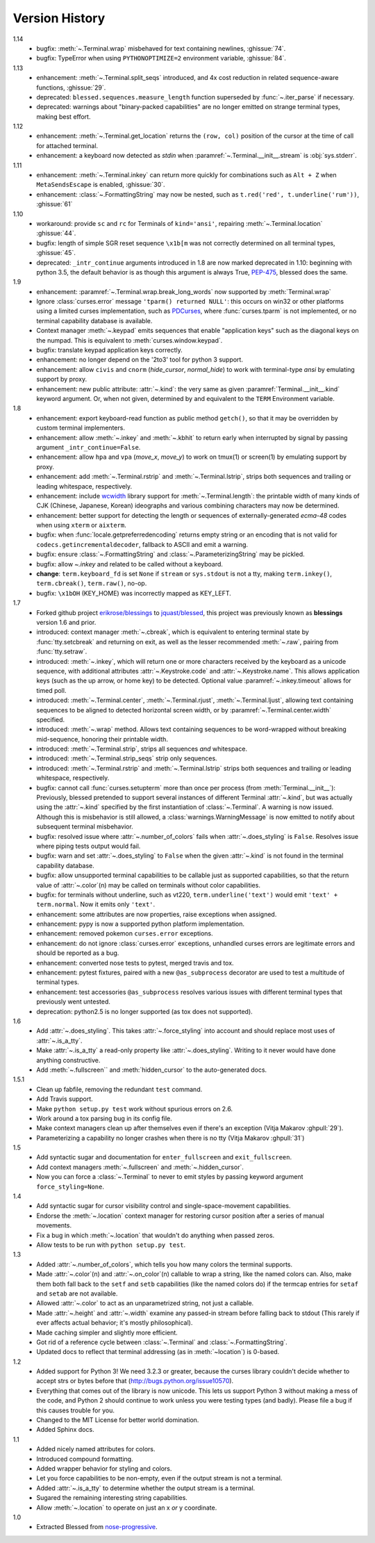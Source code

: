 Version History
===============
1.14
  * bugfix: :meth:`~.Terminal.wrap` misbehaved for text containing newlines,
    :ghissue:`74`.
  * bugfix: TypeError when using ``PYTHONOPTIMIZE=2`` environment variable,
    :ghissue:`84`.

1.13
  * enhancement: :meth:`~.Terminal.split_seqs` introduced, and 4x cost
    reduction in related sequence-aware functions, :ghissue:`29`.
  * deprecated: ``blessed.sequences.measure_length`` function superseded by
    :func:`~.iter_parse` if necessary.
  * deprecated: warnings about "binary-packed capabilities" are no longer
    emitted on strange terminal types, making best effort.

1.12
  * enhancement: :meth:`~.Terminal.get_location` returns the ``(row, col)``
    position of the cursor at the time of call for attached terminal.
  * enhancement: a keyboard now detected as *stdin* when
    :paramref:`~.Terminal.__init__.stream` is :obj:`sys.stderr`.

1.11
  * enhancement: :meth:`~.Terminal.inkey` can return more quickly for
    combinations such as ``Alt + Z`` when ``MetaSendsEscape`` is enabled,
    :ghissue:`30`.
  * enhancement: :class:`~.FormattingString` may now be nested, such as
    ``t.red('red', t.underline('rum'))``, :ghissue:`61`

1.10
  * workaround: provide ``sc`` and ``rc`` for Terminals of ``kind='ansi'``,
    repairing :meth:`~.Terminal.location` :ghissue:`44`.
  * bugfix: length of simple SGR reset sequence ``\x1b[m`` was not correctly
    determined on all terminal types, :ghissue:`45`.
  * deprecated: ``_intr_continue`` arguments introduced in 1.8 are now marked
    deprecated in 1.10: beginning with python 3.5, the default behavior is as
    though this argument is always True, `PEP-475
    <https://www.python.org/dev/peps/pep-0475/>`_, blessed does the same.

1.9
  * enhancement: :paramref:`~.Terminal.wrap.break_long_words` now supported by
    :meth:`Terminal.wrap`
  * Ignore :class:`curses.error` message ``'tparm() returned NULL'``:
    this occurs on win32 or other platforms using a limited curses
    implementation, such as PDCurses_, where :func:`curses.tparm` is
    not implemented, or no terminal capability database is available.
  * Context manager :meth:`~.keypad` emits sequences that enable
    "application keys" such as the diagonal keys on the numpad.
    This is equivalent to :meth:`curses.window.keypad`.
  * bugfix: translate keypad application keys correctly.
  * enhancement: no longer depend on the '2to3' tool for python 3 support.
  * enhancement: allow ``civis`` and ``cnorm`` (*hide_cursor*, *normal_hide*)
    to work with terminal-type *ansi* by emulating support by proxy.
  * enhancement: new public attribute: :attr:`~.kind`: the very same as given
    :paramref:`Terminal.__init__.kind` keyword argument.  Or, when not given,
    determined by and equivalent to the ``TERM`` Environment variable.

1.8
  * enhancement: export keyboard-read function as public method ``getch()``,
    so that it may be overridden by custom terminal implementers.
  * enhancement: allow :meth:`~.inkey` and :meth:`~.kbhit` to return early
    when interrupted by signal by passing argument ``_intr_continue=False``.
  * enhancement: allow ``hpa`` and ``vpa`` (*move_x*, *move_y*) to work on
    tmux(1) or screen(1) by emulating support by proxy.
  * enhancement: add :meth:`~.Terminal.rstrip` and :meth:`~.Terminal.lstrip`,
    strips both sequences and trailing or leading whitespace, respectively.
  * enhancement: include wcwidth_ library support for
    :meth:`~.Terminal.length`: the printable width of many kinds of CJK
    (Chinese, Japanese, Korean) ideographs and various combining characters
    may now be determined.
  * enhancement: better support for detecting the length or sequences of
    externally-generated *ecma-48* codes when using ``xterm`` or ``aixterm``.
  * bugfix: when :func:`locale.getpreferredencoding` returns empty string or
    an encoding that is not valid for ``codecs.getincrementaldecoder``,
    fallback to ASCII and emit a warning.
  * bugfix: ensure :class:`~.FormattingString` and
    :class:`~.ParameterizingString` may be pickled.
  * bugfix: allow `~.inkey` and related to be called without a keyboard.
  * **change**: ``term.keyboard_fd`` is set ``None`` if ``stream`` or
    ``sys.stdout`` is not a tty, making ``term.inkey()``, ``term.cbreak()``,
    ``term.raw()``, no-op.
  * bugfix: ``\x1bOH`` (KEY_HOME) was incorrectly mapped as KEY_LEFT.

1.7
  * Forked github project `erikrose/blessings`_ to `jquast/blessed`_, this
    project was previously known as **blessings** version 1.6 and prior.
  * introduced: context manager :meth:`~.cbreak`, which is equivalent to
    entering terminal state by :func:`tty.setcbreak` and returning
    on exit, as well as the lesser recommended :meth:`~.raw`,
    pairing from :func:`tty.setraw`.
  * introduced: :meth:`~.inkey`, which will return one or more characters
    received by the keyboard as a unicode sequence, with additional attributes
    :attr:`~.Keystroke.code` and :attr:`~.Keystroke.name`.  This allows
    application keys (such as the up arrow, or home key) to be detected.
    Optional value :paramref:`~.inkey.timeout` allows for timed poll.
  * introduced: :meth:`~.Terminal.center`, :meth:`~.Terminal.rjust`,
    :meth:`~.Terminal.ljust`, allowing text containing sequences to be aligned
    to detected horizontal screen width, or by
    :paramref:`~.Terminal.center.width` specified.
  * introduced: :meth:`~.wrap` method.  Allows text containing sequences to be
    word-wrapped without breaking mid-sequence, honoring their printable width.
  * introduced: :meth:`~.Terminal.strip`, strips all sequences *and*
    whitespace.
  * introduced: :meth:`~.Terminal.strip_seqs` strip only sequences.
  * introduced: :meth:`~.Terminal.rstrip` and :meth:`~.Terminal.lstrip` strips
    both sequences and trailing or leading whitespace, respectively.
  * bugfix: cannot call :func:`curses.setupterm` more than once per process
    (from :meth:`Terminal.__init__`):  Previously, blessed pretended
    to support several instances of different Terminal :attr:`~.kind`, but was
    actually using the :attr:`~.kind` specified by the first instantiation of
    :class:`~.Terminal`.  A warning is now issued.  Although this is
    misbehavior is still allowed, a :class:`warnings.WarningMessage` is now
    emitted to notify about subsequent terminal misbehavior.
  * bugfix: resolved issue where :attr:`~.number_of_colors` fails when
    :attr:`~.does_styling` is ``False``.  Resolves issue where piping tests
    output would fail.
  * bugfix: warn and set :attr:`~.does_styling` to ``False`` when the given
    :attr:`~.kind` is not found in the terminal capability database.
  * bugfix: allow unsupported terminal capabilities to be callable just as
    supported capabilities, so that the return value of
    :attr:`~.color`\(n) may be called on terminals without color
    capabilities.
  * bugfix: for terminals without underline, such as vt220,
    ``term.underline('text')`` would emit ``'text' + term.normal``.
    Now it emits only ``'text'``.
  * enhancement: some attributes are now properties, raise exceptions when
    assigned.
  * enhancement: pypy is now a supported python platform implementation.
  * enhancement: removed pokemon ``curses.error`` exceptions.
  * enhancement: do not ignore :class:`curses.error` exceptions, unhandled
    curses errors are legitimate errors and should be reported as a bug.
  * enhancement: converted nose tests to pytest, merged travis and tox.
  * enhancement: pytest fixtures, paired with a new ``@as_subprocess``
    decorator
    are used to test a multitude of terminal types.
  * enhancement: test accessories ``@as_subprocess`` resolves various issues
    with different terminal types that previously went untested.
  * deprecation: python2.5 is no longer supported (as tox does not supported).

1.6
  * Add :attr:`~.does_styling`. This takes :attr:`~.force_styling`
    into account and should replace most uses of :attr:`~.is_a_tty`.
  * Make :attr:`~.is_a_tty` a read-only property like :attr:`~.does_styling`.
    Writing to it never would have done anything constructive.
  * Add :meth:`~.fullscreen`` and :meth:`hidden_cursor` to the
    auto-generated docs.

1.5.1
  * Clean up fabfile, removing the redundant ``test`` command.
  * Add Travis support.
  * Make ``python setup.py test`` work without spurious errors on 2.6.
  * Work around a tox parsing bug in its config file.
  * Make context managers clean up after themselves even if there's an
    exception (Vitja Makarov :ghpull:`29`).
  * Parameterizing a capability no longer crashes when there is no tty
    (Vitja Makarov :ghpull:`31`)

1.5
  * Add syntactic sugar and documentation for ``enter_fullscreen``
    and ``exit_fullscreen``.
  * Add context managers :meth:`~.fullscreen` and :meth:`~.hidden_cursor`.
  * Now you can force a :class:`~.Terminal` to never to emit styles by
    passing keyword argument ``force_styling=None``.

1.4
  * Add syntactic sugar for cursor visibility control and single-space-movement
    capabilities.
  * Endorse the :meth:`~.location` context manager for restoring cursor
    position after a series of manual movements.
  * Fix a bug in which :meth:`~.location` that wouldn't do anything when
    passed zeros.
  * Allow tests to be run with ``python setup.py test``.

1.3
  * Added :attr:`~.number_of_colors`, which tells you how many colors the
    terminal supports.
  * Made :attr:`~.color`\(n) and :attr:`~.on_color`\(n) callable to wrap a
    string, like the named colors can. Also, make them both fall back to the
    ``setf`` and ``setb`` capabilities (like the named colors do) if the
    termcap entries for ``setaf`` and ``setab`` are not available.
  * Allowed :attr:`~.color` to act as an unparametrized string, not just a
    callable.
  * Made :attr:`~.height` and :attr:`~.width` examine any passed-in stream
    before falling back to stdout (This rarely if ever affects actual behavior;
    it's mostly philosophical).
  * Made caching simpler and slightly more efficient.
  * Got rid of a reference cycle between :class:`~.Terminal` and
    :class:`~.FormattingString`.
  * Updated docs to reflect that terminal addressing (as in :meth:`~location`)
    is 0-based.

1.2
  * Added support for Python 3! We need 3.2.3 or greater, because the curses
    library couldn't decide whether to accept strs or bytes before that
    (http://bugs.python.org/issue10570).
  * Everything that comes out of the library is now unicode. This lets us
    support Python 3 without making a mess of the code, and Python 2 should
    continue to work unless you were testing types (and badly). Please file a
    bug if this causes trouble for you.
  * Changed to the MIT License for better world domination.
  * Added Sphinx docs.

1.1
  * Added nicely named attributes for colors.
  * Introduced compound formatting.
  * Added wrapper behavior for styling and colors.
  * Let you force capabilities to be non-empty, even if the output stream is
    not a terminal.
  * Added :attr:`~.is_a_tty` to determine whether the output stream is a
    terminal.
  * Sugared the remaining interesting string capabilities.
  * Allow :meth:`~.location` to operate on just an x *or* y coordinate.

1.0
  * Extracted Blessed from `nose-progressive`_.


.. _`nose-progressive`: http://pypi.python.org/pypi/nose-progressive/
.. _`erikrose/blessings`: https://github.com/erikrose/blessings
.. _`jquast/blessed`: https://github.com/jquast/blessed
.. _`issue tracker`: https://github.com/jquast/blessed/issues/
.. _curses: https://docs.python.org/library/curses.html
.. _couleur: https://pypi.python.org/pypi/couleur
.. _colorama: https://pypi.python.org/pypi/colorama
.. _wcwidth: https://pypi.python.org/pypi/wcwidth
.. _`cbreak(3)`: http://www.openbsd.org/cgi-bin/man.cgi?query=cbreak&apropos=0&sektion=3
.. _`curs_getch(3)`: http://www.openbsd.org/cgi-bin/man.cgi?query=curs_getch&apropos=0&sektion=3
.. _`termios(4)`: http://www.openbsd.org/cgi-bin/man.cgi?query=termios&apropos=0&sektion=4
.. _`terminfo(5)`: http://www.openbsd.org/cgi-bin/man.cgi?query=terminfo&apropos=0&sektion=5
.. _tigetstr: http://www.openbsd.org/cgi-bin/man.cgi?query=tigetstr&sektion=3
.. _tparm: http://www.openbsd.org/cgi-bin/man.cgi?query=tparm&sektion=3
.. _SIGWINCH: https://en.wikipedia.org/wiki/SIGWINCH
.. _`API Documentation`: http://blessed.rtfd.org
.. _`PDCurses`: http://www.lfd.uci.edu/~gohlke/pythonlibs/#curses
.. _`ansi`: https://github.com/tehmaze/ansi
